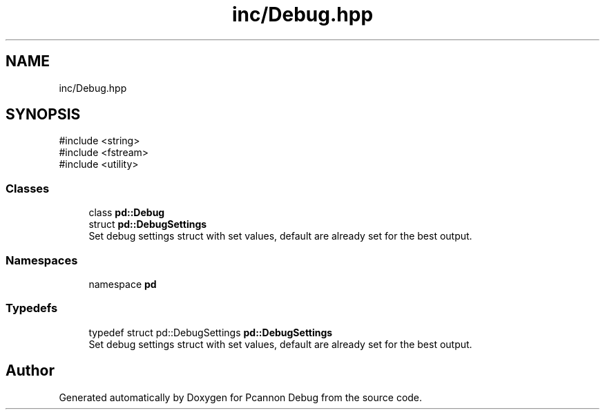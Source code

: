 .TH "inc/Debug.hpp" 3 "Version 0.0.1-dev" "Pcannon Debug" \" -*- nroff -*-
.ad l
.nh
.SH NAME
inc/Debug.hpp
.SH SYNOPSIS
.br
.PP
\fR#include <string>\fP
.br
\fR#include <fstream>\fP
.br
\fR#include <utility>\fP
.br

.SS "Classes"

.in +1c
.ti -1c
.RI "class \fBpd::Debug\fP"
.br
.ti -1c
.RI "struct \fBpd::DebugSettings\fP"
.br
.RI "Set debug settings struct with set values, default are already set for the best output\&. "
.in -1c
.SS "Namespaces"

.in +1c
.ti -1c
.RI "namespace \fBpd\fP"
.br
.in -1c
.SS "Typedefs"

.in +1c
.ti -1c
.RI "typedef struct pd::DebugSettings \fBpd::DebugSettings\fP"
.br
.RI "Set debug settings struct with set values, default are already set for the best output\&. "
.in -1c
.SH "Author"
.PP 
Generated automatically by Doxygen for Pcannon Debug from the source code\&.
